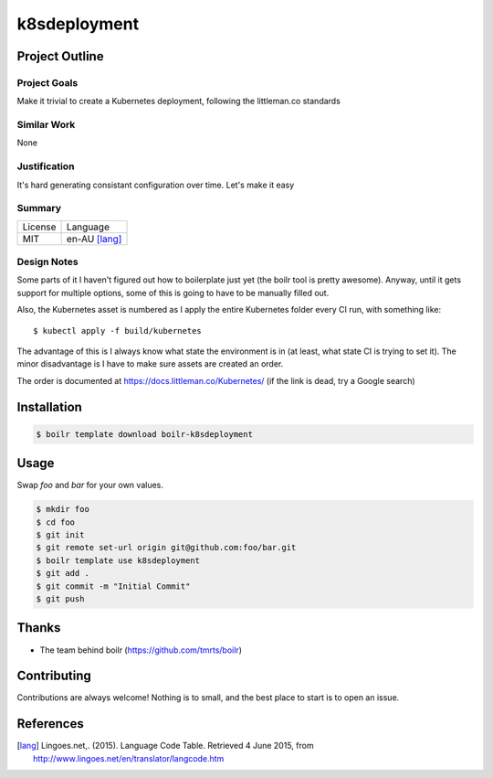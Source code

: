 ====================
k8sdeployment
====================

Project Outline
----------------

Project Goals
'''''''''''''

Make it trivial to create a Kubernetes deployment, following the littleman.co standards

Similar Work
''''''''''''

None


Justification
'''''''''''''

It's hard generating consistant configuration over time. Let's make it easy


Summary
'''''''

============= ==============
License       Language
------------- --------------
MIT           en-AU [lang]_
============= ==============

Design Notes
''''''''''''

Some parts of it I haven't figured out how to boilerplate just yet (the boilr tool is pretty awesome). Anyway, until
it gets support for multiple options, some of this is going to have to be manually filled out.

Also, the Kubernetes asset is numbered as I apply the entire Kubernetes folder every CI run, with something like::

  $ kubectl apply -f build/kubernetes

The advantage of this is I always know what state the environment is in (at least, what state CI is trying to set it).
The minor disadvantage is I have to make sure assets are created an order.

The order is documented at https://docs.littleman.co/Kubernetes/ (if the link is dead, try a Google search)

Installation
-------------

.. Code:: bash

  $ boilr template download boilr-k8sdeployment

Usage
-----

Swap `foo` and `bar` for your own values.

.. Code:: bash

  $ mkdir foo
  $ cd foo
  $ git init
  $ git remote set-url origin git@github.com:foo/bar.git
  $ boilr template use k8sdeployment
  $ git add .
  $ git commit -m "Initial Commit"
  $ git push

Thanks
------

- The team behind boilr (https://github.com/tmrts/boilr)

Contributing
------------

Contributions are always welcome! Nothing is to small, and the best place to start is to open an issue.

References
-----------

.. [lang] Lingoes.net,. (2015). Language Code Table. Retrieved 4 June 2015, from http://www.lingoes.net/en/translator/langcode.htm
